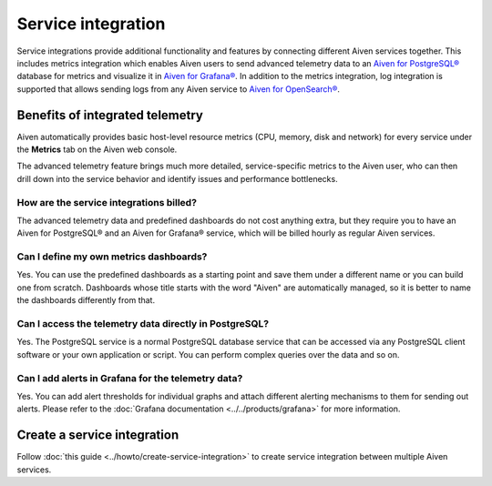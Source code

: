 Service integration
===================

Service integrations provide additional functionality and features by connecting different Aiven services together. 
This includes metrics integration which enables Aiven users to send advanced telemetry data to an `Aiven for PostgreSQL® <https://aiven.io/postgresql>`_ database for metrics and visualize it in `Aiven for Grafana® <https://aiven.io/grafana>`_.
In addition to the metrics integration, log integration is supported that allows sending logs from any Aiven service to `Aiven for OpenSearch® <https://aiven.io/opensearch>`_.


Benefits of integrated telemetry 
--------------------------------

Aiven automatically provides basic host-level resource metrics (CPU, memory, disk and network) for every service under the **Metrics** tab on the Aiven web console. 

The advanced telemetry feature brings much more detailed, service-specific metrics to the Aiven user, who can then drill down into the service behavior and identify issues and performance bottlenecks.


How are the service integrations billed?
~~~~~~~~~~~~~~~~~~~~~~~~~~~~~~~~~~~~~~~~

The advanced telemetry data and predefined dashboards do not cost anything extra, but they require you to have an Aiven for PostgreSQL® and an Aiven for Grafana® service, which will be billed hourly as regular Aiven services.

Can I define my own metrics dashboards?
~~~~~~~~~~~~~~~~~~~~~~~~~~~~~~~~~~~~~~~

Yes. You can use the predefined dashboards as a starting point and save them under a different name or you can build one from scratch. Dashboards whose title starts with the word "Aiven" are automatically managed, so it is better to name the dashboards differently from that.

Can I access the telemetry data directly in PostgreSQL?
~~~~~~~~~~~~~~~~~~~~~~~~~~~~~~~~~~~~~~~~~~~~~~~~~~~~~~~

Yes. The PostgreSQL service is a normal PostgreSQL database service that can be accessed via any PostgreSQL client software or your own application or script. You can perform complex queries over the data and so on.

Can I add alerts in Grafana for the telemetry data?
~~~~~~~~~~~~~~~~~~~~~~~~~~~~~~~~~~~~~~~~~~~~~~~~~~~

Yes. You can add alert thresholds for individual graphs and attach different alerting mechanisms to them for sending out alerts. Please refer to the :doc:`Grafana documentation <../../products/grafana>` for more information.

Create a service integration
-----------------------------

Follow :doc:`this guide <../howto/create-service-integration>` to create service integration between multiple Aiven services.

